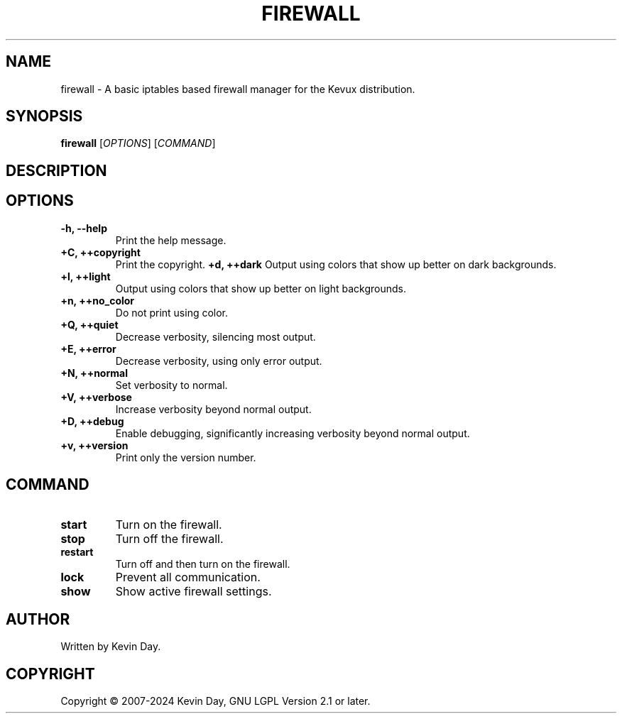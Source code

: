 .TH FIREWALL "1" "February 2024" "Kevux - Firewall 0.6.9" "Program Manual"
.SH NAME
firewall \- A basic iptables based firewall manager for the Kevux distribution.
.SH SYNOPSIS
.B firewall
[\fI\,OPTIONS\/\fR] [\fI\,COMMAND\/\fR]
.SH DESCRIPTION
.PP
.SH OPTIONS
.TP
\fB\{\-h, \-\-help\fR
Print the help message.
.TP
\fB+C, ++copyright\fR
Print the copyright.
\fB+d, ++dark\fR
Output using colors that show up better on dark backgrounds.
.TP
\fB+l, ++light\fR
Output using colors that show up better on light backgrounds.
.TP
\fB+n, ++no_color\fR
Do not print using color.
.TP
\fB+Q, ++quiet\fR
Decrease verbosity, silencing most output.
.TP
\fB+E, ++error\fR
Decrease verbosity, using only error output.
.TP
\fB+N, ++normal\fR
Set verbosity to normal.
.TP
\fB+V, ++verbose\fR
Increase verbosity beyond normal output.
.TP
\fB+D, ++debug\fR
Enable debugging, significantly increasing verbosity beyond normal output.
.TP
\fB+v, ++version\fR
Print only the version number.
.SH COMMAND
.TP
\fBstart\fR
Turn on the firewall.
.TP
\fBstop\fR
Turn off the firewall.
.TP
\fBrestart\fR
Turn off and then turn on the firewall.
.TP
\fBlock\fR
Prevent all communication.
.TP
\fBshow\fR
Show active firewall settings.
.SH AUTHOR
Written by Kevin Day.
.SH COPYRIGHT
.PP
Copyright \(co 2007-2024 Kevin Day, GNU LGPL Version 2.1 or later.
